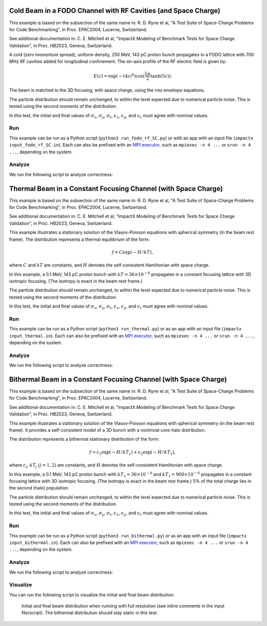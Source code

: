 .. _examples-fodo-rf-sc:

Cold Beam in a FODO Channel with RF Cavities (and Space Charge)
===============================================================

This example is based on the subsection of the same name in:
R. D. Ryne et al, "A Test Suite of Space-Charge Problems for Code Benchmarking", in Proc. EPAC2004, Lucerne, Switzerland.

See additional documentation in:
C. E. Mitchell et al, "ImpactX Modeling of Benchmark Tests for Space Charge Validation", in Proc. HB2023, Geneva, Switzerland.

A cold (zero momentum spread), uniform density, 250 MeV, 143 pC proton bunch propagates in a FODO lattice with 700 MHz RF
cavities added for longitudinal confinement.  The on-axis profile of the RF electric field is given by:

.. math::

   E(z)=\exp(-(4z)^4)\cos(\frac{5\pi}{2}\tanh(5z)).

The beam is matched to the 3D focusing, with space charge, using the rms envelope equations.

The particle distribution should remain unchanged, to within the level expected due to numerical particle noise.
This is tested using the second moments of the distribution.

In this test, the initial and final values of :math:`\sigma_x`, :math:`\sigma_y`, :math:`\sigma_t`, :math:`\epsilon_x`, :math:`\epsilon_y`, and :math:`\epsilon_t` must agree with nominal values.


Run
---

This example can be run as a Python script (``python3 run_fodo_rf_SC.py``) or with an app with an input file (``impactx input_fodo_rf_SC.in``).
Each can also be prefixed with an `MPI executor <https://www.mpi-forum.org>`__, such as ``mpiexec -n 4 ...`` or ``srun -n 4 ...``, depending on the system.

.. tab-set::

   .. tab-item:: Python Script

       .. literalinclude:: run_fodo_rf_SC.py
          :language: python3
          :caption: You can copy this file from ``examples/epac2004_benchmarks/run_fodo_rf_SC.py``.

   .. tab-item:: App Input File

       .. literalinclude:: input_fodo_rf_SC.in
          :language: ini
          :caption: You can copy this file from ``examples/epac2004_benchmarks/input_fodo_rf_SC.in``.


Analyze
-------

We run the following script to analyze correctness:

.. dropdown:: Script ``analysis_fodo_rf_SC.py``

   .. literalinclude:: analysis_fodo_rf_SC.py
      :language: python3
      :caption: You can copy this file from ``examples/epac2004_benchmarks/analysis_fodo_rf_SC.py``.



.. _examples-thermal-beam:

Thermal Beam in a Constant Focusing Channel (with Space Charge)
===============================================================

This example is based on the subsection of the same name in:
R. D. Ryne et al, "A Test Suite of Space-Charge Problems for Code Benchmarking", in Proc. EPAC2004, Lucerne, Switzerland.

See additional documentation in:
C. E. Mitchell et al, "ImpactX Modeling of Benchmark Tests for Space Charge Validation", in Proc. HB2023, Geneva, Switzerland.

This example illustrates a stationary solution of the Vlasov-Poisson equations with spherical symmetry (in the beam
rest frame).  The distribution represents a thermal equilibrium of the form:

.. math::

   f=C\exp(-H/kT),

where :math:`C` and :math:`kT` are constants, and :math:`H` denotes the self-consistent Hamiltonian with space charge.

In this example, a 0.1 MeV, 143 pC proton bunch with :math:`kT=36\times 10^{-6}` propagates in a constant focusing lattice
with 3D isotropic focusing.  (The isotropy is exact in the beam rest frame.)

The particle distribution should remain unchanged, to within the level expected due to numerical particle noise.
This is tested using the second moments of the distribution.

In this test, the initial and final values of :math:`\sigma_x`, :math:`\sigma_y`, :math:`\sigma_t`, :math:`\epsilon_x`, :math:`\epsilon_y`, and :math:`\epsilon_t` must agree with nominal values.


Run
---

This example can be run as a Python script (``python3 run_thermal.py``) or as an app with an input file (``impactx input_thermal.in``).
Each can also be prefixed with an `MPI executor <https://www.mpi-forum.org>`__, such as ``mpiexec -n 4 ...`` or ``srun -n 4 ...``, depending on the system.

.. tab-set::

   .. tab-item:: Python Script

       .. literalinclude:: run_thermal.py
          :language: python3
          :caption: You can copy this file from ``examples/epac2004_benchmarks/run_thermal.py``.


   .. tab-item:: App Input File

       .. literalinclude:: input_thermal.in
          :language: ini
          :caption: You can copy this file from ``examples/epac2004_benchmarks/input_thermal.in``.


Analyze
-------

We run the following script to analyze correctness:

.. dropdown:: Script ``analysis_thermal.py``

   .. literalinclude:: analysis_thermal.py
      :language: python3
      :caption: You can copy this file from ``examples/epac2004_benchmarks/analysis_thermal.py``.



.. _examples-bithermal-beam:

Bithermal Beam in a Constant Focusing Channel (with Space Charge)
=================================================================

This example is based on the subsection of the same name in:
R. D. Ryne et al, "A Test Suite of Space-Charge Problems for Code Benchmarking", in Proc. EPAC2004, Lucerne, Switzerland.

See additional documentation in:
C. E. Mitchell et al, "ImpactX Modeling of Benchmark Tests for Space Charge Validation", in Proc. HB2023, Geneva, Switzerland.

This example illustrates a stationary solution of the Vlasov-Poisson equations with spherical symmetry (in the beam rest frame).
It provides a self-consistent model of a 3D bunch with a nontrivial core-halo distribution.

The distribution represents a bithermal stationary distribution of the form:

.. math::

   f=c_1\exp(-H/kT_1)+c_2\exp(-H/kT_2),

where :math:`c_j`, :math:`kT_j` :math:`(j=1,2)` are constants, and :math:`H` denotes the self-consistent Hamiltonian with space charge.

In this example, a 0.1 MeV, 143 pC proton bunch with :math:`kT_1=36\times 10^{-6}` and :math:`kT_1=900\times 10^{-6}` propagates in a constant focusing lattice
with 3D isotropic focusing.
(The isotropy is exact in the beam rest frame.)
5% of the total charge lies in the second (halo) population.

The particle distribution should remain unchanged, to within the level expected due to numerical particle noise.
This is tested using the second moments of the distribution.

In this test, the initial and final values of :math:`\sigma_x`, :math:`\sigma_y`, :math:`\sigma_t`, :math:`\epsilon_x`, :math:`\epsilon_y`, and :math:`\epsilon_t` must agree with nominal values.


Run
---

This example can be run as a Python script (``python3 run_bithermal.py``) or as an app with an input file (``impactx input_bithermal.in``).
Each can also be prefixed with an `MPI executor <https://www.mpi-forum.org>`__, such as ``mpiexec -n 4 ...`` or ``srun -n 4 ...``, depending on the system.

.. tab-set::

   .. tab-item:: Python Script

       .. literalinclude:: run_bithermal.py
          :language: python3
          :caption: You can copy this file from ``examples/epac2004_benchmarks/run_bithermal.py``.


   .. tab-item:: App Input File

       .. literalinclude:: input_bithermal.in
          :language: ini
          :caption: You can copy this file from ``examples/epac2004_benchmarks/input_bithermal.in``.


Analyze
-------

We run the following script to analyze correctness:

.. dropdown:: Script ``analysis_bithermal.py``

   .. literalinclude:: analysis_bithermal.py
      :language: python3
      :caption: You can copy this file from ``examples/epac2004_benchmarks/analysis_bithermal.py``.


Visualize
---------

You can run the following script to visualize the initial and final beam distribution:

.. dropdown:: Script ``plot_bithermal.py``

   .. literalinclude:: plot_bithermal.py
      :language: python3
      :caption: You can copy this file from ``examples/fodo/plot_bithermal.py``.

.. figure:: https://user-images.githubusercontent.com/1353258/294003440-b16185c7-2573-48d9-8998-17e116721ab5.png
   :alt: Initial and final beam distribution when running with full resolution (see inline comments in the input file/script). The bithermal distribution should stay static in this test.

   Initial and final beam distribution when running with full resolution (see inline comments in the input file/script).
   The bithermal distribution should stay static in this test.
